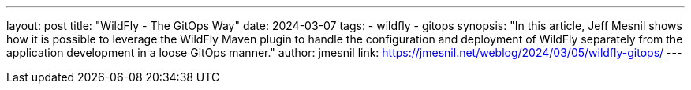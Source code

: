 ---
layout: post
title: "WildFly - The GitOps Way"
date: 2024-03-07
tags: 
- wildfly
- gitops
synopsis: "In this article, Jeff Mesnil shows how it is possible to leverage the WildFly Maven plugin to handle the configuration and deployment of WildFly separately from the application development in a loose GitOps manner."
author: jmesnil
link: https://jmesnil.net/weblog/2024/03/05/wildfly-gitops/
---
